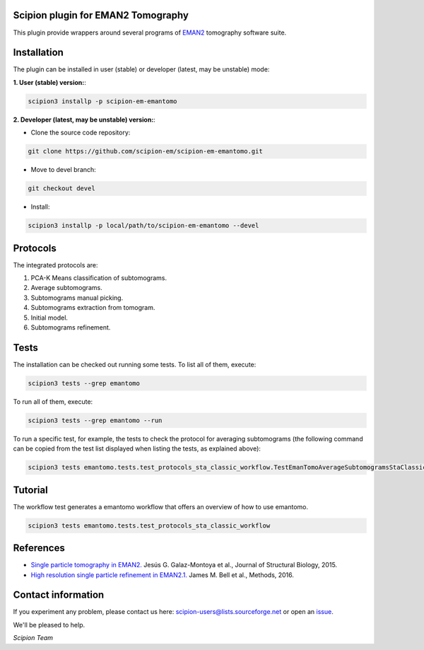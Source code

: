 ===================================
Scipion plugin for EMAN2 Tomography
===================================

.. image:: https://img.shields.io/pypi/v/scipion-em-emantomo.svg
        :target: https://pypi.python.org/pypi/scipion-em-emantomo
        :alt: PyPI release

.. image:: https://img.shields.io/pypi/l/scipion-em-emantomo.svg
        :target: https://pypi.python.org/pypi/scipion-em-emantomo
        :alt: License

.. image:: https://img.shields.io/pypi/pyversions/scipion-em-emantomo.svg
        :target: https://pypi.python.org/pypi/scipion-em-emantomo
        :alt: Supported Python versions

.. image:: https://img.shields.io/pypi/dm/scipion-em-emantomo
        :target: https://pypi.python.org/pypi/scipion-em-emantomo
        :alt: Downloads

This plugin provide wrappers around several programs of `EMAN2 <https://blake.bcm.edu/emanwiki/EMAN2>`_ tomography software suite.

============
Installation
============
The plugin can be installed in user (stable) or developer (latest, may be unstable) mode:

**1. User (stable) version:**:

.. code-block::

    scipion3 installp -p scipion-em-emantomo

**2. Developer (latest, may be unstable) version:**:

* Clone the source code repository:

.. code-block::

    git clone https://github.com/scipion-em/scipion-em-emantomo.git

* Move to devel branch:

.. code-block::

    git checkout devel

* Install:

.. code-block::

    scipion3 installp -p local/path/to/scipion-em-emantomo --devel

=========
Protocols
=========
The integrated protocols are:

1. PCA-K Means classification of subtomograms.

2. Average subtomograms.

3. Subtomograms manual picking.

4. Subtomograms extraction from tomogram.

5. Initial model.

6. Subtomograms refinement.

=====
Tests
=====

The installation can be checked out running some tests. To list all of them, execute:

.. code-block::

     scipion3 tests --grep emantomo

To run all of them, execute:

.. code-block::

     scipion3 tests --grep emantomo --run

To run a specific test, for example, the tests to check the protocol for averaging subtomograms (the following command
can be copied from the test list displayed when listing the tests, as explained above):

.. code-block::

    scipion3 tests emantomo.tests.test_protocols_sta_classic_workflow.TestEmanTomoAverageSubtomogramsStaClassic

========
Tutorial
========
The workflow test generates a emantomo workflow that offers an overview of how to use emantomo.

.. code-block::

    scipion3 tests emantomo.tests.test_protocols_sta_classic_workflow

==========
References
==========

* `Single particle tomography in EMAN2. <https://doi.org/10.1016/j.jsb.2015.04.016>`_
  Jesús G. Galaz-Montoya et al., Journal of Structural Biology, 2015.

* `High resolution single particle refinement in EMAN2.1. <https://doi.org/10.1016/j.ymeth.2016.02.018>`_
  James M. Bell et al., Methods, 2016.


===================
Contact information
===================

If you experiment any problem, please contact us here: scipion-users@lists.sourceforge.net or open an issue_.

We'll be pleased to help.

*Scipion Team*

.. _issue: https://github.com/scipion-em/scipion-em-emantomo/issues
